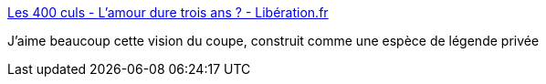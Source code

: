 :jbake-type: post
:jbake-status: published
:jbake-title: Les 400 culs - L'amour dure trois ans ? - Libération.fr
:jbake-tags: psychologie,amour,_mois_août,_année_2016
:jbake-date: 2016-08-23
:jbake-depth: ../
:jbake-uri: shaarli/1471972879000.adoc
:jbake-source: https://nicolas-delsaux.hd.free.fr/Shaarli?searchterm=http%3A%2F%2Fsexes.blogs.liberation.fr%2F2016%2F07%2F24%2Flamour-dure-trois-ans%2F&searchtags=psychologie+amour+_mois_ao%C3%BBt+_ann%C3%A9e_2016
:jbake-style: shaarli

http://sexes.blogs.liberation.fr/2016/07/24/lamour-dure-trois-ans/[Les 400 culs - L'amour dure trois ans ? - Libération.fr]

J'aime beaucoup cette vision du coupe, construit comme une espèce de légende privée
